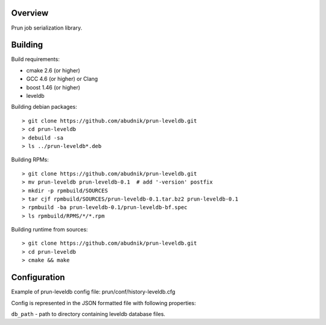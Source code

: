 Overview
--------
Prun job serialization library.

Building
--------

Build requirements:

- cmake 2.6 (or higher)
- GCC 4.6 (or higher) or Clang
- boost 1.46 (or higher)
- leveldb

Building debian packages::

> git clone https://github.com/abudnik/prun-leveldb.git
> cd prun-leveldb
> debuild -sa
> ls ../prun-leveldb*.deb

Building RPMs::

> git clone https://github.com/abudnik/prun-leveldb.git
> mv prun-leveldb prun-leveldb-0.1  # add '-version' postfix
> mkdir -p rpmbuild/SOURCES
> tar cjf rpmbuild/SOURCES/prun-leveldb-0.1.tar.bz2 prun-leveldb-0.1
> rpmbuild -ba prun-leveldb-0.1/prun-leveldb-bf.spec
> ls rpmbuild/RPMS/*/*.rpm

Building runtime from sources::

> git clone https://github.com/abudnik/prun-leveldb.git
> cd prun-leveldb
> cmake && make

Configuration
-------------

Example of prun-leveldb config file: prun/conf/history-leveldb.cfg

Config is represented in the JSON formatted file with following properties:

``db_path`` - path to directory containing leveldb database files.
